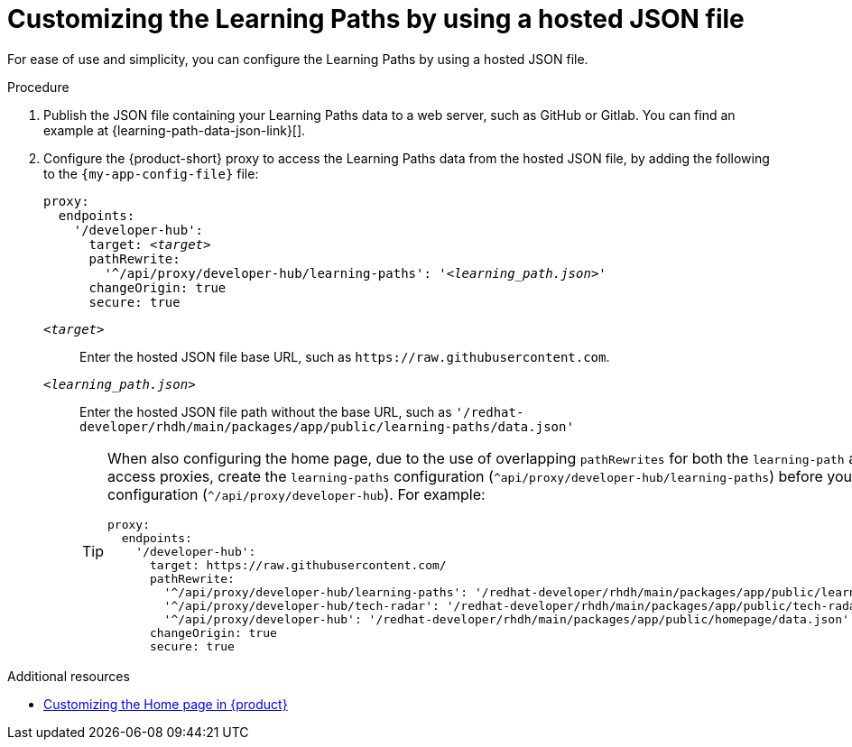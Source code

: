 :_mod-docs-content-type: PROCEDURE

[id="proc-customizing-the-learning-paths-by-using-a-hosted-json-file_{context}"]
= Customizing the Learning Paths by using a hosted JSON file

For ease of use and simplicity, you can configure the Learning Paths by using a hosted JSON file.

.Procedure
. Publish the JSON file containing your Learning Paths data to a web server, such as GitHub or Gitlab.
You can find an example at {learning-path-data-json-link}[].

. Configure the {product-short} proxy to access the Learning Paths data from the hosted JSON file, by adding the following to the `{my-app-config-file}` file:
+
[source,yaml,subs='+quotes']
----
proxy:
  endpoints:
    '/developer-hub':
      target: _<target>_
      pathRewrite:
        '^/api/proxy/developer-hub/learning-paths': '_<learning_path.json>_'
      changeOrigin: true
      secure: true
----

`_<target>_`:: Enter the hosted JSON file base URL, such as `pass:[https://raw.githubusercontent.com]`.

`_<learning_path.json>_`:: Enter the hosted JSON file path without the base URL, such as `'/redhat-developer/rhdh/main/packages/app/public/learning-paths/data.json'`
+
[TIP]
====
When also configuring the home page, due to the use of overlapping `pathRewrites` for both the `learning-path` and `homepage` quick access proxies, create the `learning-paths` configuration (`^api/proxy/developer-hub/learning-paths`) before you create the `homepage` configuration (`^/api/proxy/developer-hub`).
For example:

[source,yaml]
----
proxy:
  endpoints:
    '/developer-hub':
      target: https://raw.githubusercontent.com/
      pathRewrite:
        '^/api/proxy/developer-hub/learning-paths': '/redhat-developer/rhdh/main/packages/app/public/learning-paths/data.json'
        '^/api/proxy/developer-hub/tech-radar': '/redhat-developer/rhdh/main/packages/app/public/tech-radar/data-default.json'
        '^/api/proxy/developer-hub': '/redhat-developer/rhdh/main/packages/app/public/homepage/data.json'
      changeOrigin: true
      secure: true
----
====

.Additional resources
* xref:customizing-the-home-page[Customizing the Home page in {product}]
